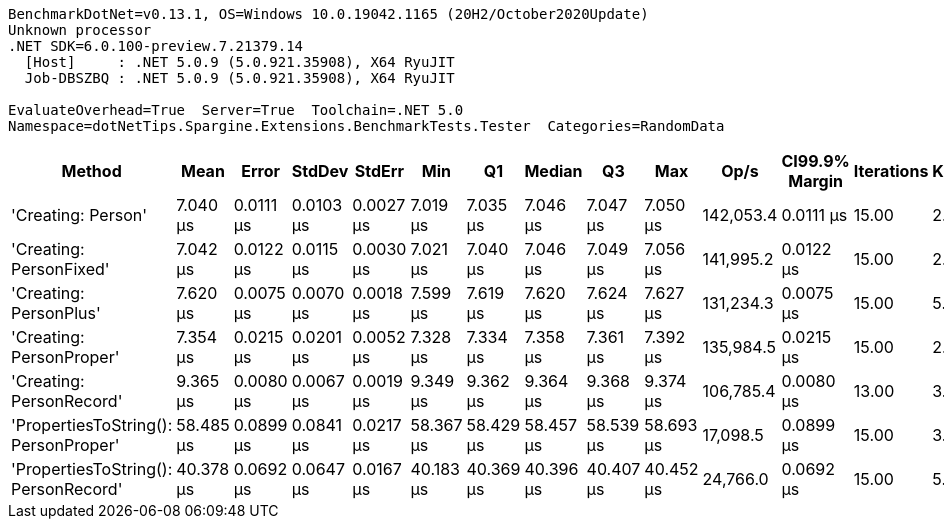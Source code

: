 ....
BenchmarkDotNet=v0.13.1, OS=Windows 10.0.19042.1165 (20H2/October2020Update)
Unknown processor
.NET SDK=6.0.100-preview.7.21379.14
  [Host]     : .NET 5.0.9 (5.0.921.35908), X64 RyuJIT
  Job-DBSZBQ : .NET 5.0.9 (5.0.921.35908), X64 RyuJIT

EvaluateOverhead=True  Server=True  Toolchain=.NET 5.0  
Namespace=dotNetTips.Spargine.Extensions.BenchmarkTests.Tester  Categories=RandomData  
....
[options="header"]
|===
|                                Method|       Mean|      Error|     StdDev|     StdErr|        Min|         Q1|     Median|         Q3|        Max|       Op/s|  CI99.9% Margin|  Iterations|  Kurtosis|  MValue|  Skewness|  Rank|  LogicalGroup|  Baseline|   Gen 0|  Code Size|   Gen 1|  Allocated
|                    'Creating: Person'|   7.040 μs|  0.0111 μs|  0.0103 μs|  0.0027 μs|   7.019 μs|   7.035 μs|   7.046 μs|   7.047 μs|   7.050 μs|  142,053.4|       0.0111 μs|       15.00|     2.120|   2.000|   -0.8715|     1|             *|        No|  0.3357|       1 KB|       -|       3 KB
|               'Creating: PersonFixed'|   7.042 μs|  0.0122 μs|  0.0115 μs|  0.0030 μs|   7.021 μs|   7.040 μs|   7.046 μs|   7.049 μs|   7.056 μs|  141,995.2|       0.0122 μs|       15.00|     2.331|   2.000|   -0.8579|     1|             *|        No|  0.3357|       1 KB|       -|       3 KB
|                'Creating: PersonPlus'|   7.620 μs|  0.0075 μs|  0.0070 μs|  0.0018 μs|   7.599 μs|   7.619 μs|   7.620 μs|   7.624 μs|   7.627 μs|  131,234.3|       0.0075 μs|       15.00|     5.951|   2.000|   -1.6888|     3|             *|        No|  0.3357|       1 KB|       -|       3 KB
|              'Creating: PersonProper'|   7.354 μs|  0.0215 μs|  0.0201 μs|  0.0052 μs|   7.328 μs|   7.334 μs|   7.358 μs|   7.361 μs|   7.392 μs|  135,984.5|       0.0215 μs|       15.00|     2.115|   2.000|    0.3187|     2|             *|        No|  0.3357|       1 KB|       -|       3 KB
|              'Creating: PersonRecord'|   9.365 μs|  0.0080 μs|  0.0067 μs|  0.0019 μs|   9.349 μs|   9.362 μs|   9.364 μs|   9.368 μs|   9.374 μs|  106,785.4|       0.0080 μs|       13.00|     3.108|   2.000|   -0.6427|     4|             *|        No|  0.4578|       1 KB|       -|       4 KB
|  'PropertiesToString(): PersonProper'|  58.485 μs|  0.0899 μs|  0.0841 μs|  0.0217 μs|  58.367 μs|  58.429 μs|  58.457 μs|  58.539 μs|  58.693 μs|   17,098.5|       0.0899 μs|       15.00|     3.050|   2.000|    0.8483|     6|             *|        No|  7.9346|       1 KB|  0.0610|      71 KB
|  'PropertiesToString(): PersonRecord'|  40.378 μs|  0.0692 μs|  0.0647 μs|  0.0167 μs|  40.183 μs|  40.369 μs|  40.396 μs|  40.407 μs|  40.452 μs|   24,766.0|       0.0692 μs|       15.00|     5.765|   2.000|   -1.7255|     5|             *|        No|  5.0049|       2 KB|       -|      45 KB
|===
